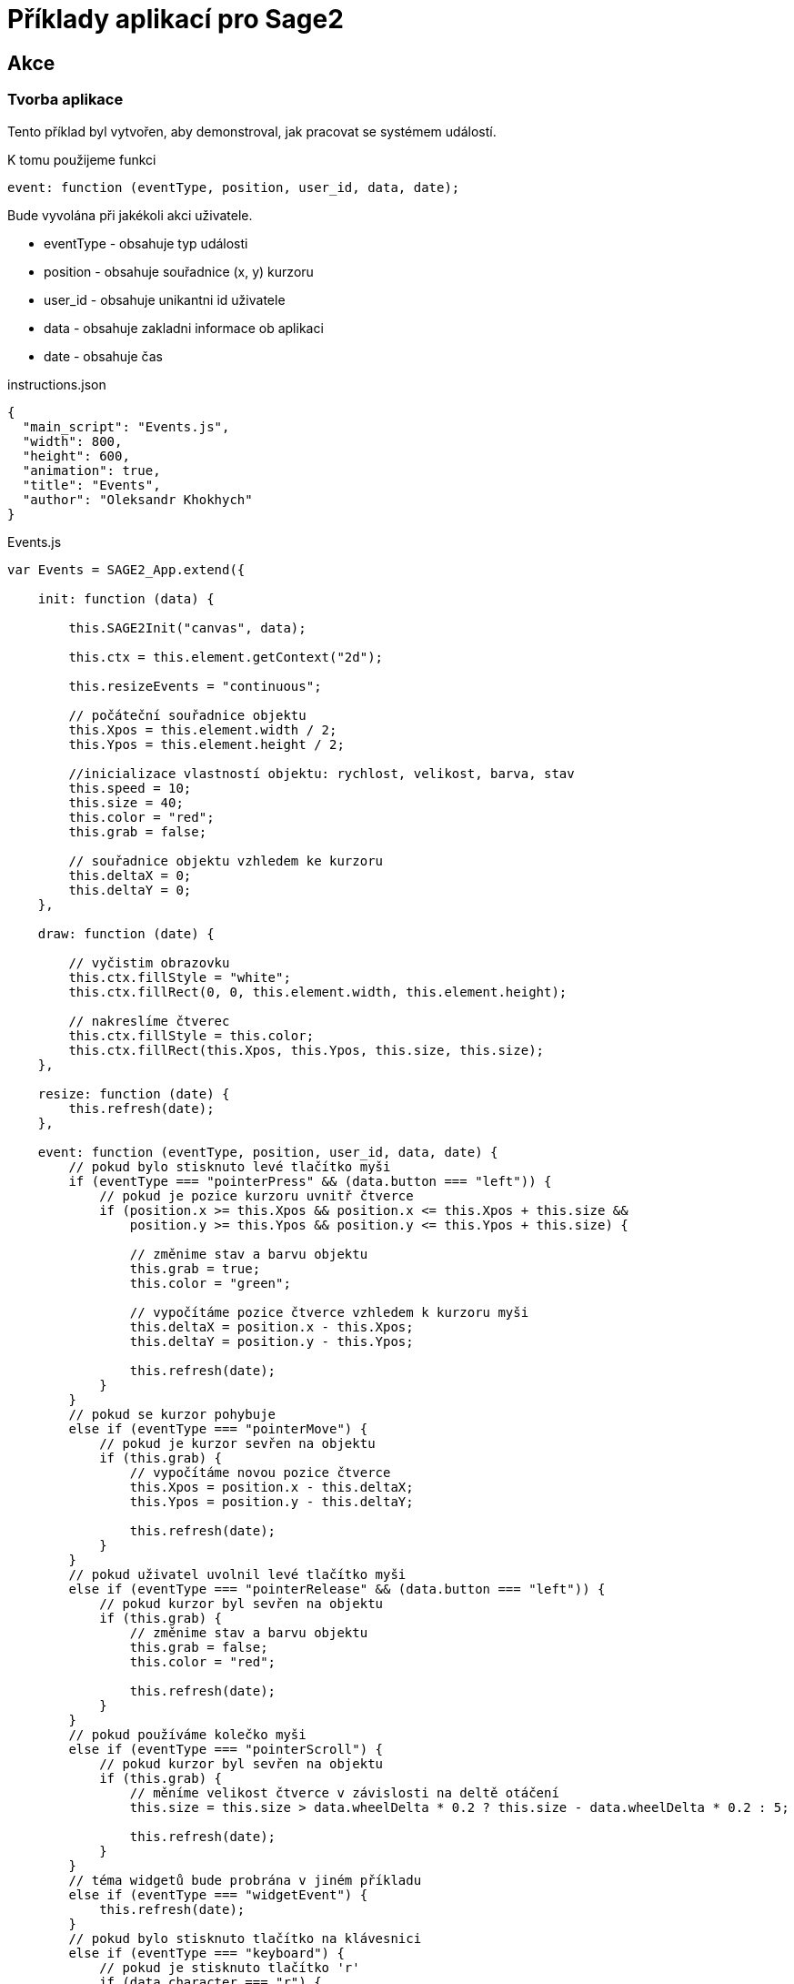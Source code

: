 = Příklady aplikací pro Sage2 

== Akce

=== Tvorba aplikace

Tento příklad byl vytvořen, aby demonstroval, jak pracovat se systémem událostí.

K tomu použijeme funkci 

[source,js]
----
event: function (eventType, position, user_id, data, date);
----

Bude vyvolána při jakékoli akci uživatele.

    * eventType - obsahuje typ události
    
    * position - obsahuje souřadnice (x, y) kurzoru 
    
    * user_id - obsahuje unikantni id uživatele
    
    * data - obsahuje zakladni informace ob aplikaci
    
    * date - obsahuje čas
    
.instructions.json
[source,js]
----
{
  "main_script": "Events.js",
  "width": 800,
  "height": 600,
  "animation": true,
  "title": "Events",
  "author": "Oleksandr Khokhych"
}
----

.Events.js
[source,js]
----
var Events = SAGE2_App.extend({

    init: function (data) {

        this.SAGE2Init("canvas", data);

        this.ctx = this.element.getContext("2d");

        this.resizeEvents = "continuous";
        
        // počáteční souřadnice objektu
        this.Xpos = this.element.width / 2;
        this.Ypos = this.element.height / 2;
        
        //inicializace vlastností objektu: rychlost, velikost, barva, stav
        this.speed = 10;
        this.size = 40;
        this.color = "red";
        this.grab = false;
        
        // souřadnice objektu vzhledem ke kurzoru
        this.deltaX = 0;
        this.deltaY = 0;
    },

    draw: function (date) {
        
        // vyčistim obrazovku
        this.ctx.fillStyle = "white";
        this.ctx.fillRect(0, 0, this.element.width, this.element.height);
        
        // nakreslíme čtverec
        this.ctx.fillStyle = this.color;
        this.ctx.fillRect(this.Xpos, this.Ypos, this.size, this.size);
    },
   
    resize: function (date) {
        this.refresh(date);
    },

    event: function (eventType, position, user_id, data, date) {
        // pokud bylo stisknuto levé tlačítko myši
        if (eventType === "pointerPress" && (data.button === "left")) {
            // pokud je pozice kurzoru uvnitř čtverce
            if (position.x >= this.Xpos && position.x <= this.Xpos + this.size &&
                position.y >= this.Ypos && position.y <= this.Ypos + this.size) {
                
                // změnime stav a barvu objektu
                this.grab = true;
                this.color = "green";
                
                // vypočítáme pozice čtverce vzhledem k kurzoru myši
                this.deltaX = position.x - this.Xpos;
                this.deltaY = position.y - this.Ypos;

                this.refresh(date);
            }
        }
        // pokud se kurzor pohybuje
        else if (eventType === "pointerMove") {
            // pokud je kurzor sevřen na objektu
            if (this.grab) {
                // vypočítáme novou pozice čtverce
                this.Xpos = position.x - this.deltaX;
                this.Ypos = position.y - this.deltaY;

                this.refresh(date);
            }
        }
        // pokud uživatel uvolnil levé tlačítko myši
        else if (eventType === "pointerRelease" && (data.button === "left")) {
            // pokud kurzor byl sevřen na objektu
            if (this.grab) {
                // změnime stav a barvu objektu
                this.grab = false;
                this.color = "red";
                
                this.refresh(date);
            }
        }
        // pokud používáme kolečko myši
        else if (eventType === "pointerScroll") {
            // pokud kurzor byl sevřen na objektu
            if (this.grab) {
                // měníme velikost čtverce v závislosti na deltě otáčení
                this.size = this.size > data.wheelDelta * 0.2 ? this.size - data.wheelDelta * 0.2 : 5;
                
                this.refresh(date);
            }
        }
        // téma widgetů bude probrána v jiném příkladu
        else if (eventType === "widgetEvent") {
            this.refresh(date);
        }
        // pokud bylo stisknuto tlačítko na klávesnici
        else if (eventType === "keyboard") {
            // pokud je stisknuto tlačítko 'r'
            if (data.character === "r") {
                this.size = 40;
                this.refresh(date);
            }
        }
        // pokud bylo stisknuto jedno z funkčních tlačítek 
        else if (eventType === "specialKey"){
            // šipka vlevo
            if (data.code === 37 && data.state === "down") { //left
                this.Xpos -= this.speed; // změníme pozice objektu
                this.refresh(date);
            }
            // šipka nahoru
            else if (data.code === 38 && data.state === "down") { //up
                this.Ypos -= this.speed; // změníme pozice objektu
                this.refresh(date);
            }
            // šipka vpravo
            else if (data.code === 39 && data.state === "down") { //right
                this.Xpos += this.speed; // změníme pozice objektu
                this.refresh(date);
            }
            // šipka dolu
            else if (data.code === 40 && data.state === "down") { //down
                this.Ypos += this.speed; // změníme pozice objektu
                this.refresh(date);
            }
        }
    }
});
----
